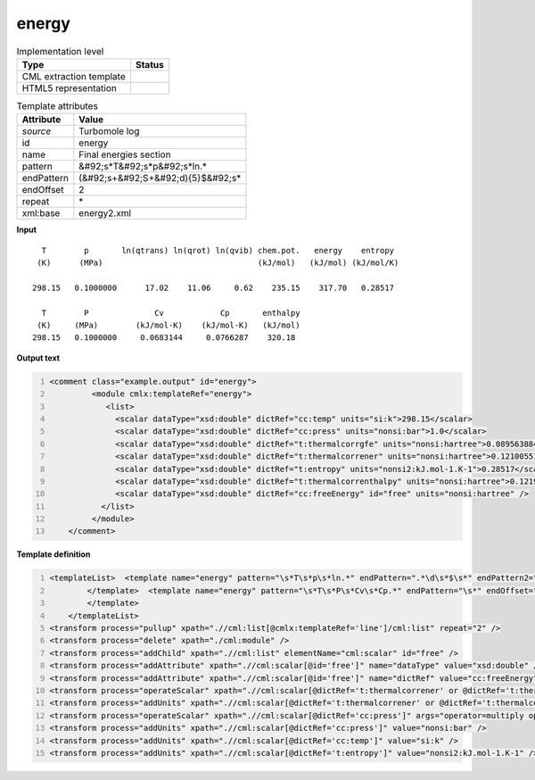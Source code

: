 .. _energy-d3e49052:

energy
======

.. table:: Implementation level

   +----------------------------------------------------------------------------------------------------------------------------+----------------------------------------------------------------------------------------------------------------------------+
   | Type                                                                                                                       | Status                                                                                                                     |
   +============================================================================================================================+============================================================================================================================+
   | CML extraction template                                                                                                    | |image1|                                                                                                                   |
   +----------------------------------------------------------------------------------------------------------------------------+----------------------------------------------------------------------------------------------------------------------------+
   | HTML5 representation                                                                                                       | |image2|                                                                                                                   |
   +----------------------------------------------------------------------------------------------------------------------------+----------------------------------------------------------------------------------------------------------------------------+

.. table:: Template attributes

   +----------------------------------------------------------------------------------------------------------------------------+----------------------------------------------------------------------------------------------------------------------------+
   | Attribute                                                                                                                  | Value                                                                                                                      |
   +============================================================================================================================+============================================================================================================================+
   | *source*                                                                                                                   | Turbomole log                                                                                                              |
   +----------------------------------------------------------------------------------------------------------------------------+----------------------------------------------------------------------------------------------------------------------------+
   | id                                                                                                                         | energy                                                                                                                     |
   +----------------------------------------------------------------------------------------------------------------------------+----------------------------------------------------------------------------------------------------------------------------+
   | name                                                                                                                       | Final energies section                                                                                                     |
   +----------------------------------------------------------------------------------------------------------------------------+----------------------------------------------------------------------------------------------------------------------------+
   | pattern                                                                                                                    | &#92;s*T&#92;s*p&#92;s*ln.\*                                                                                               |
   +----------------------------------------------------------------------------------------------------------------------------+----------------------------------------------------------------------------------------------------------------------------+
   | endPattern                                                                                                                 | (&#92;s+&#92;S+&#92;d){5}$&#92;s\*                                                                                         |
   +----------------------------------------------------------------------------------------------------------------------------+----------------------------------------------------------------------------------------------------------------------------+
   | endOffset                                                                                                                  | 2                                                                                                                          |
   +----------------------------------------------------------------------------------------------------------------------------+----------------------------------------------------------------------------------------------------------------------------+
   | repeat                                                                                                                     | \*                                                                                                                         |
   +----------------------------------------------------------------------------------------------------------------------------+----------------------------------------------------------------------------------------------------------------------------+
   | xml:base                                                                                                                   | energy2.xml                                                                                                                |
   +----------------------------------------------------------------------------------------------------------------------------+----------------------------------------------------------------------------------------------------------------------------+

.. container:: formalpara-title

   **Input**

::

      T        p       ln(qtrans) ln(qrot) ln(qvib) chem.pot.   energy    entropy
     (K)      (MPa)                                 (kJ/mol)   (kJ/mol) (kJ/mol/K)
    
    298.15   0.1000000      17.02    11.06     0.62    235.15    317.70   0.28517
    
      T        P              Cv            Cp       enthalpy
     (K)     (MPa)        (kJ/mol-K)    (kJ/mol-K)   (kJ/mol)
    298.15   0.1000000     0.0683144     0.0766287    320.18
       

.. container:: formalpara-title

   **Output text**

.. code:: xml
   :number-lines:

   <comment class="example.output" id="energy">
            <module cmlx:templateRef="energy">
               <list>
                 <scalar dataType="xsd:double" dictRef="cc:temp" units="si:k">298.15</scalar>
                 <scalar dataType="xsd:double" dictRef="cc:press" units="nonsi:bar">1.0</scalar>
                 <scalar dataType="xsd:double" dictRef="t:thermalcorrgfe" units="nonsi:hartree">0.08956388497</scalar>
                 <scalar dataType="xsd:double" dictRef="t:thermalcorrener" units="nonsi:hartree">0.12100551245999999</scalar>
                 <scalar dataType="xsd:double" dictRef="t:entropy" units="nonsi2:kJ.mol-1.K-1">0.28517</scalar>
                 <scalar dataType="xsd:double" dictRef="t:thermalcorrenthalpy" units="nonsi:hartree">0.12195009436399999</scalar>
                 <scalar dataType="xsd:double" dictRef="cc:freeEnergy" id="free" units="nonsi:hartree" />
              </list>
            </module>
       </comment>

.. container:: formalpara-title

   **Template definition**

.. code:: xml
   :number-lines:

   <templateList>  <template name="energy" pattern="\s*T\s*p\s*ln.*" endPattern=".*\d\s*$\s*" endPattern2="~" endOffset="1">    <record repeat="3" />    <record repeat="*" id="line">\s*{F,cc:temp}{F,cc:press}\s+\S+\s+\S+\s+\S+\s+{F,t:thermalcorrgfe}{F,t:thermalcorrener}{F,t:entropy}</record>         
           </template>  <template name="energy" pattern="\s*T\s*P\s*Cv\s*Cp.*" endPattern="\s*" endOffset="0">    <record repeat="2" />    <record repeat="*" id="other">\s*{F,cc:temp}{F,cc:press}\s+\S+\s+\S+\s+{F,t:thermalcorrenthalpy}</record>    <transform process="moveRelative" xpath=".//cml:scalar[@dictRef='t:thermalcorrenthalpy']" to="(ancestor::cml:module[@cmlx:templateRef='energy']//cml:list[@cmlx:templateRef='line']/cml:list[not(descendant::cml:scalar[@dictRef='t:thermalcorrenthalpy'])])[1]" />
           </template>
       </templateList>
   <transform process="pullup" xpath=".//cml:list[@cmlx:templateRef='line']/cml:list" repeat="2" />
   <transform process="delete" xpath="./cml:module" />
   <transform process="addChild" xpath=".//cml:list" elementName="cml:scalar" id="free" />
   <transform process="addAttribute" xpath=".//cml:scalar[@id='free']" name="dataType" value="xsd:double" />
   <transform process="addAttribute" xpath=".//cml:scalar[@id='free']" name="dictRef" value="cc:freeEnergy" />
   <transform process="operateScalar" xpath=".//cml:scalar[@dictRef='t:thermalcorrener' or @dictRef='t:thermalcorrgfe' or @dictRef='t:thermalcorrenthalpy']" args="operator=multiply operand=0.0003808798" />
   <transform process="addUnits" xpath=".//cml:scalar[@dictRef='t:thermalcorrener' or @dictRef='t:thermalcorrgfe' or @dictRef='cc:freeEnergy' or @dictRef='t:thermalcorrenthalpy']" value="nonsi:hartree" />
   <transform process="operateScalar" xpath=".//cml:scalar[@dictRef='cc:press']" args="operator=multiply operand=10.0" />
   <transform process="addUnits" xpath=".//cml:scalar[@dictRef='cc:press']" value="nonsi:bar" />
   <transform process="addUnits" xpath=".//cml:scalar[@dictRef='cc:temp']" value="si:k" />
   <transform process="addUnits" xpath=".//cml:scalar[@dictRef='t:entropy']" value="nonsi2:kJ.mol-1.K-1" />

.. |image1| image:: ../../imgs/Total.png
.. |image2| image:: ../../imgs/None.png
